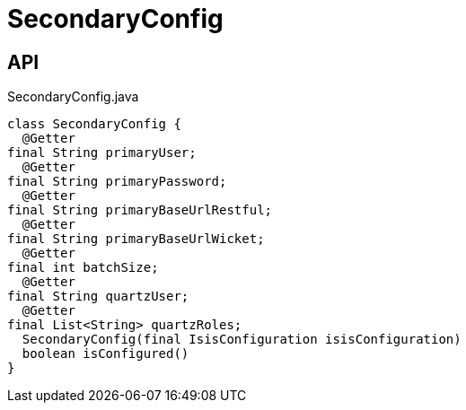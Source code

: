 = SecondaryConfig
:Notice: Licensed to the Apache Software Foundation (ASF) under one or more contributor license agreements. See the NOTICE file distributed with this work for additional information regarding copyright ownership. The ASF licenses this file to you under the Apache License, Version 2.0 (the "License"); you may not use this file except in compliance with the License. You may obtain a copy of the License at. http://www.apache.org/licenses/LICENSE-2.0 . Unless required by applicable law or agreed to in writing, software distributed under the License is distributed on an "AS IS" BASIS, WITHOUT WARRANTIES OR  CONDITIONS OF ANY KIND, either express or implied. See the License for the specific language governing permissions and limitations under the License.

== API

[source,java]
.SecondaryConfig.java
----
class SecondaryConfig {
  @Getter
final String primaryUser;
  @Getter
final String primaryPassword;
  @Getter
final String primaryBaseUrlRestful;
  @Getter
final String primaryBaseUrlWicket;
  @Getter
final int batchSize;
  @Getter
final String quartzUser;
  @Getter
final List<String> quartzRoles;
  SecondaryConfig(final IsisConfiguration isisConfiguration)
  boolean isConfigured()
}
----

